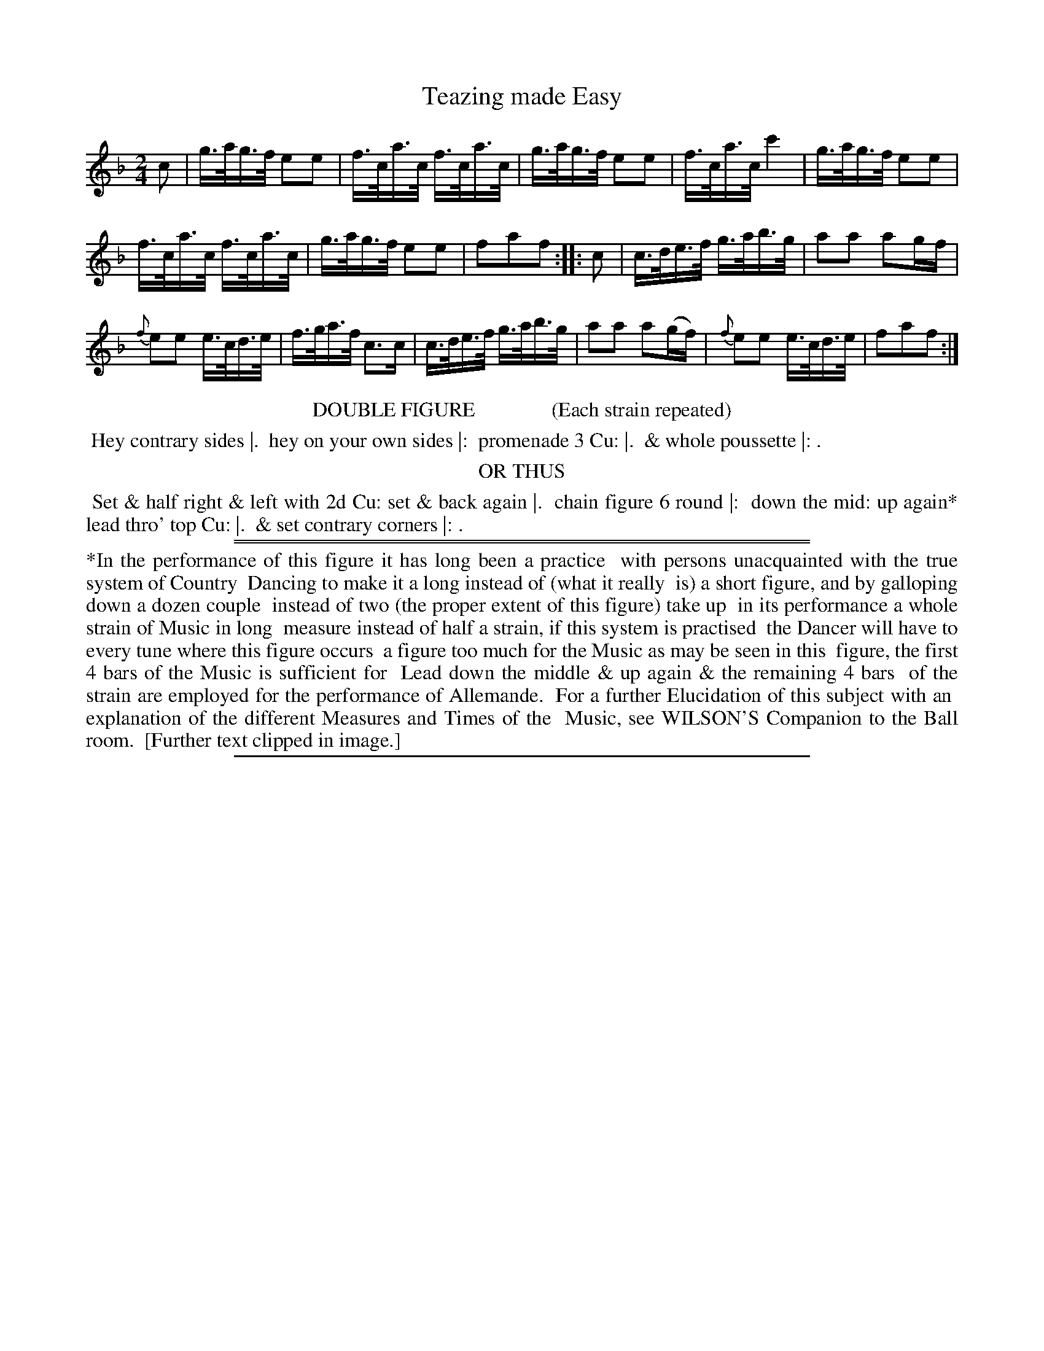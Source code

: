 X: 1
T: Teazing made Easy
%R: hornpipe
B: "Le Sylphe, Twenty Four Country Dances with Figures for the Year 1818", Button & Whitaker, p.1 #1
F: http://www.vwml.org/browse/browse-collections-dance-tune-books/browse-button1818
Z: 2014 John Chambers <jc:trillian.mit.edu>
N: Fixed rhythm between repeats by shortening the first (pickup) note.
M: 2/4
L: 1/16
K: F
% - - - - - - - - - - - - - - - - - - - - - - - - - - - - -
c2 |\
g>ag>f e2e2 | f>ca>c f>ca>c |\
g>ag>f e2e2 | f>ca>c c'4 |\
g>ag>f e2e2 |
f>ca>c f>ca>c |\
g>ag>f e2e2 | f2a2f2 :|\
|: c2 |\
c>de>f g>ab>g | a2a2 a2gf |
{f}e2e2 e>cd>e | f>ga>f c3c |\
c>de>f g>ab>g | a2a2 a2(gf) |\
{f}e2e2 e>cd>e | f2a2f2 :|
% - - - - - - - - - - Dance description - - - - - - - - - -
%%center DOUBLE FIGURE               (Each strain repeated)
%%begintext align
%% Hey contrary sides |.
%% hey on your own sides |:
%% promenade 3 Cu: |.
%% & whole poussette |: .
%%endtext
%%center OR THUS
%%begintext align
%% Set & half right & left with 2d Cu: set & back again |.
%% chain figure 6 round |:
%% down the mid: up again* lead thro' top Cu: |.
%% & set contrary corners |: .
%%endtext
%%sep 1 1 450
%%sep 1 1 450
%%begintext align
%%*In the performance of this figure it has long been a practice
%% with persons unacquainted with the true system of Country
%% Dancing to make it a long instead of (what it really
%% is) a short figure, and by galloping down a dozen couple
%% instead of two (the proper extent of this figure) take up
%% in its performance a whole strain of Music in long
%% measure instead of half a strain, if this system is practised
%% the Dancer will have to every tune where this figure occurs
%% a figure too much for the Music as may be seen in this
%% figure, the first 4 bars of the Music is sufficient for
%% Lead down the middle & up again & the remaining 4 bars
%% of the strain are employed for the performance of Allemande.
%%   For a further Elucidation of this subject with an
%% explanation of the different Measures and Times of the
%% Music, see WILSON'S Companion to the Ball room.
%% [Further text clipped in image.]
%%endtext
%%sep 1 1 450
